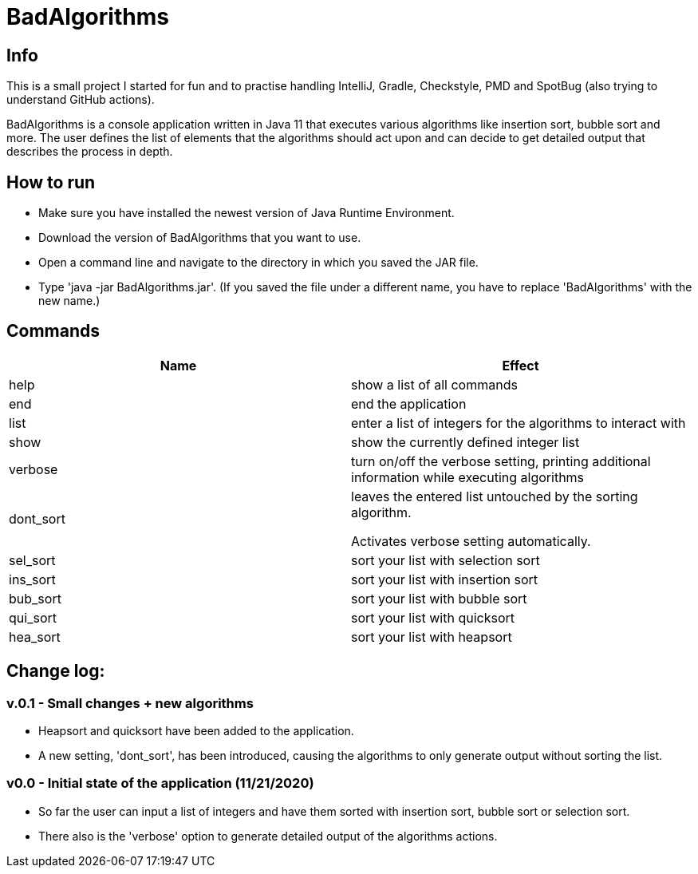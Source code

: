 = BadAlgorithms

== Info

This is a small project I started for fun and to practise handling IntelliJ, Gradle,
Checkstyle, PMD and SpotBug (also trying to understand GitHub actions).

BadAlgorithms is a console application written in Java 11 that executes various algorithms
like insertion sort, bubble sort and more. The user defines the list of elements that the
algorithms should act upon and can decide to get detailed output that describes the process
in depth.

== How to run

- Make sure you have installed the newest version of Java Runtime Environment.
- Download the version of BadAlgorithms that you want to use.
- Open a command line and navigate to the directory in which you saved the JAR file.
- Type 'java -jar BadAlgorithms.jar'. (If you saved the file under a different name, you
have to replace 'BadAlgorithms' with the new name.)

== Commands

|===
|Name |Effect

|help
|show a list of all commands

|end
|end the application

|list
|enter a list of integers for the algorithms to interact with

|show
|show the currently defined integer list

|verbose
|turn on/off the verbose setting, printing additional information while executing algorithms

|dont_sort
|leaves the entered list untouched by the sorting algorithm.

Activates verbose setting automatically.

|sel_sort
|sort your list with selection sort

|ins_sort
|sort your list with insertion sort

|bub_sort
|sort your list with bubble sort

|qui_sort
|sort your list with quicksort

|hea_sort
|sort your list with heapsort
|===


== Change log:

=== v.0.1 - Small changes + new algorithms

- Heapsort and quicksort have been added to the application.

- A new setting, 'dont_sort', has been introduced, causing the algorithms to only
generate output without sorting the list.



=== v0.0 - Initial state of the application (11/21/2020)

- So far the user can input a list of integers and have them sorted with insertion sort,
bubble sort or selection sort.

- There also is the 'verbose' option to generate detailed output of the algorithms actions.
